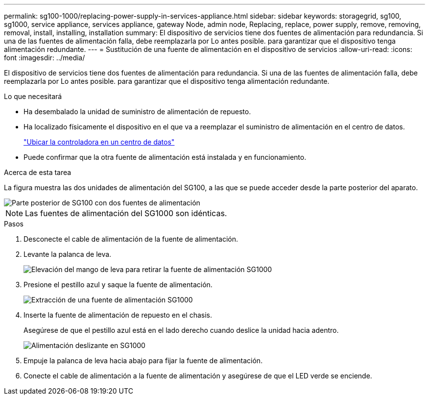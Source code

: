 ---
permalink: sg100-1000/replacing-power-supply-in-services-appliance.html 
sidebar: sidebar 
keywords: storagegrid, sg100, sg1000, service appliance, services appliance, gateway Node, admin node, Replacing, replace, power supply, remove, removing, removal, install, installing, installation 
summary: El dispositivo de servicios tiene dos fuentes de alimentación para redundancia. Si una de las fuentes de alimentación falla, debe reemplazarla por Lo antes posible. para garantizar que el dispositivo tenga alimentación redundante. 
---
= Sustitución de una fuente de alimentación en el dispositivo de servicios
:allow-uri-read: 
:icons: font
:imagesdir: ../media/


[role="lead"]
El dispositivo de servicios tiene dos fuentes de alimentación para redundancia. Si una de las fuentes de alimentación falla, debe reemplazarla por Lo antes posible. para garantizar que el dispositivo tenga alimentación redundante.

.Lo que necesitará
* Ha desembalado la unidad de suministro de alimentación de repuesto.
* Ha localizado físicamente el dispositivo en el que va a reemplazar el suministro de alimentación en el centro de datos.
+
link:locating-controller-in-data-center.html["Ubicar la controladora en un centro de datos"]

* Puede confirmar que la otra fuente de alimentación está instalada y en funcionamiento.


.Acerca de esta tarea
La figura muestra las dos unidades de alimentación del SG100, a las que se puede acceder desde la parte posterior del aparato.

image::../media/sg1000_power_supplies.png[Parte posterior de SG100 con dos fuentes de alimentación]


NOTE: Las fuentes de alimentación del SG1000 son idénticas.

.Pasos
. Desconecte el cable de alimentación de la fuente de alimentación.
. Levante la palanca de leva.
+
image::../media/sg6000_cn_lift_cam_handle_psu.gif[Elevación del mango de leva para retirar la fuente de alimentación SG1000]

. Presione el pestillo azul y saque la fuente de alimentación.
+
image::../media/sg6000_cn_remove_power_supply.gif[Extracción de una fuente de alimentación SG1000]

. Inserte la fuente de alimentación de repuesto en el chasis.
+
Asegúrese de que el pestillo azul está en el lado derecho cuando deslice la unidad hacia adentro.

+
image::../media/sg6000_cn_insert_power_supply.gif[Alimentación deslizante en SG1000]

. Empuje la palanca de leva hacia abajo para fijar la fuente de alimentación.
. Conecte el cable de alimentación a la fuente de alimentación y asegúrese de que el LED verde se enciende.

